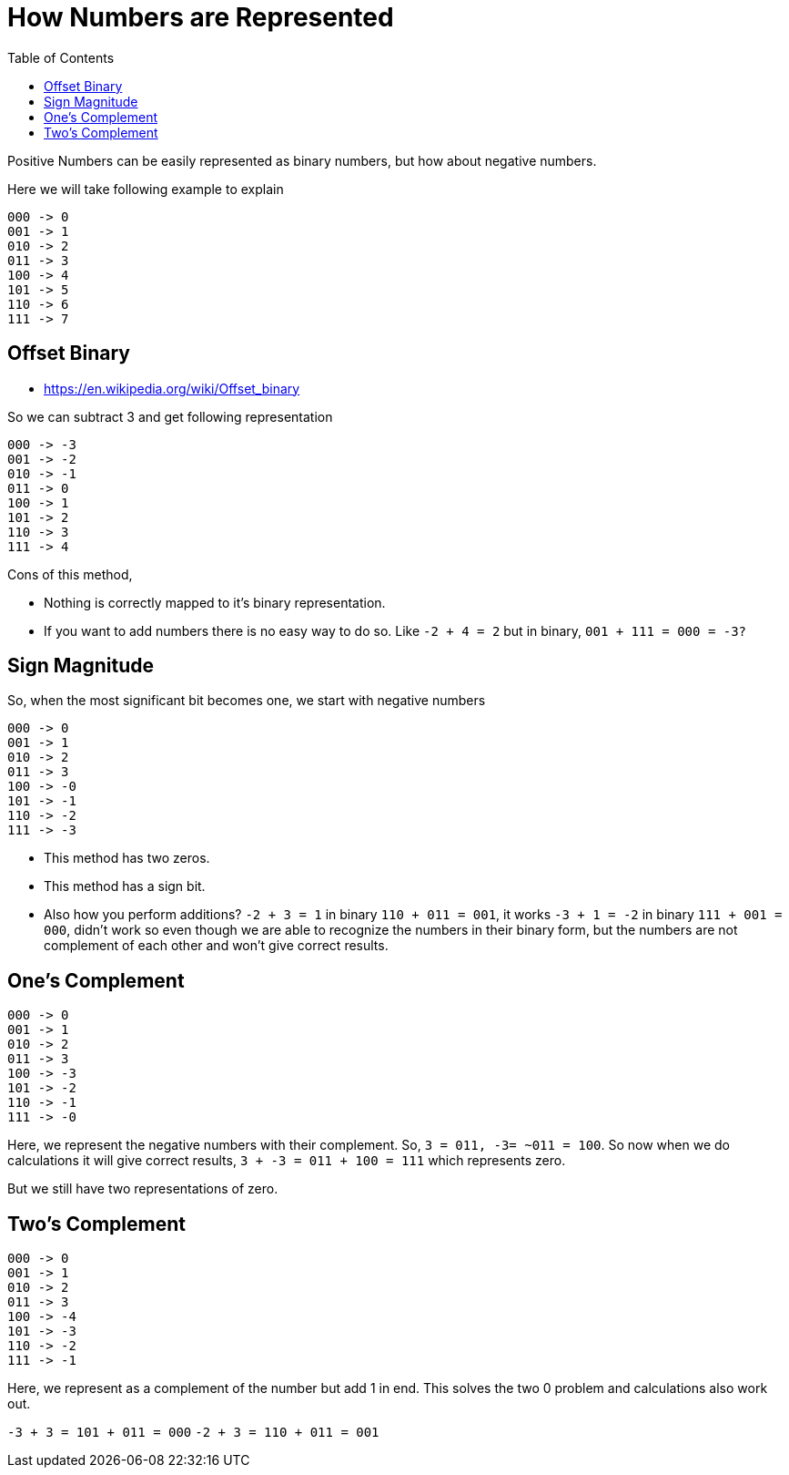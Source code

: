 = How Numbers are Represented
:source-highlighter: highlight.js
:toc:

Positive Numbers can be easily represented as binary numbers, but how about negative numbers.

Here we will take following example to explain

[source,]
----
000 -> 0
001 -> 1
010 -> 2
011 -> 3
100 -> 4
101 -> 5
110 -> 6 
111 -> 7
----

== Offset Binary

- https://en.wikipedia.org/wiki/Offset_binary

So we can subtract 3 and get following representation

[source,]
----
000 -> -3
001 -> -2
010 -> -1
011 -> 0
100 -> 1
101 -> 2
110 -> 3 
111 -> 4
----

Cons of this method,

- Nothing is correctly mapped to it's binary representation.
- If you want to add numbers there is no easy way to do so.
    Like `-2 + 4 = 2` but in binary, `001 + 111 = 000 = -3?`

== Sign Magnitude

So, when the most significant bit becomes one, we start with 
negative numbers

[source,]
----
000 -> 0
001 -> 1
010 -> 2
011 -> 3
100 -> -0
101 -> -1
110 -> -2
111 -> -3
----

- This method has two zeros.
- This method has a sign bit.
- Also how you perform additions?
    `-2 + 3 = 1` in binary `110 + 011 = 001`, it works
    `-3 + 1 = -2` in binary `111 + 001 = 000`, didn't work
    so even though we are able to recognize the numbers
    in their binary form, but the numbers are not complement of each other and won't give correct results.

== One's Complement

[source,]
----
000 -> 0
001 -> 1
010 -> 2
011 -> 3
100 -> -3
101 -> -2
110 -> -1 
111 -> -0
----

Here, we represent the negative numbers with their complement.
So, `3 = 011, -3= ~011 = 100`. So now when we do calculations it will give correct results, `3 + -3 = 011 + 100 = 111` which represents zero.

But we still have two representations of zero.

== Two's Complement

[source,]
----
000 -> 0
001 -> 1
010 -> 2
011 -> 3
100 -> -4
101 -> -3
110 -> -2 
111 -> -1
----

Here, we represent as a complement of the number but add 1 in end. This solves the two 0 problem and calculations also work out.

`-3 + 3 = 101 + 011 = 000`
`-2 + 3 = 110 + 011 = 001`
